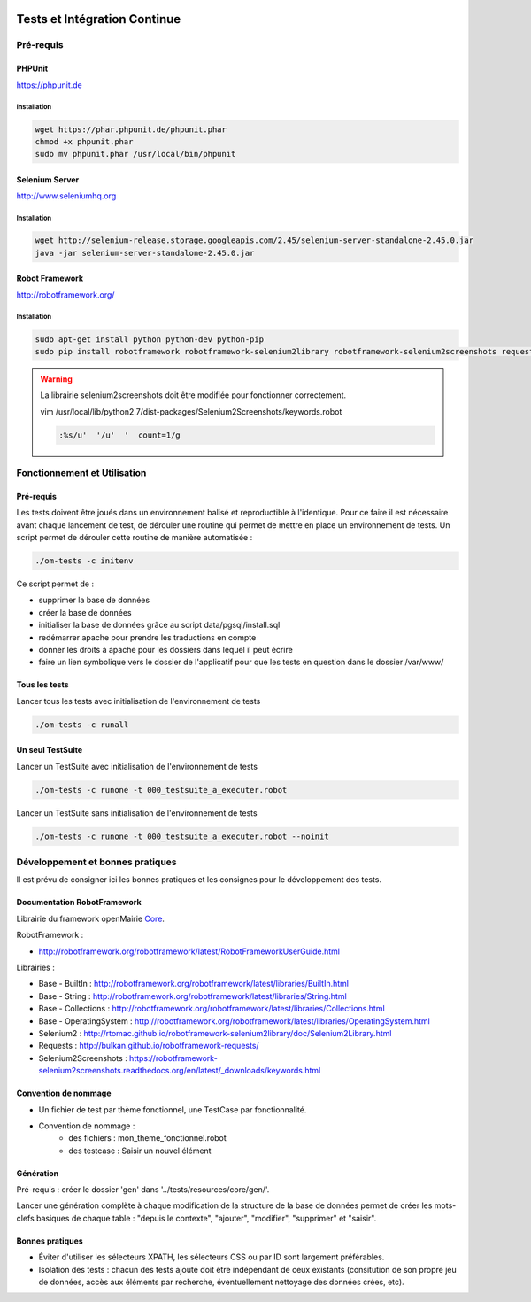  .. _tests_ci:

#############################
Tests et Intégration Continue
#############################


==========
Pré-requis
==========

PHPUnit
-------

https://phpunit.de


Installation
============

.. code-block:: sh

  wget https://phar.phpunit.de/phpunit.phar
  chmod +x phpunit.phar
  sudo mv phpunit.phar /usr/local/bin/phpunit


Selenium Server
---------------

http://www.seleniumhq.org

Installation
============

.. code-block:: sh

  wget http://selenium-release.storage.googleapis.com/2.45/selenium-server-standalone-2.45.0.jar
  java -jar selenium-server-standalone-2.45.0.jar


Robot Framework
---------------

http://robotframework.org/


Installation
============

.. code-block:: sh

  sudo apt-get install python python-dev python-pip
  sudo pip install robotframework robotframework-selenium2library robotframework-selenium2screenshots requests robotframework-requests Pillow


.. warning::

  La librairie selenium2screenshots doit être modifiée pour fonctionner correctement.
  
  vim /usr/local/lib/python2.7/dist-packages/Selenium2Screenshots/keywords.robot
  
  .. code-block:: sh
  
    :%s/u'  '/u'  '  count=1/g


=============================
Fonctionnement et Utilisation
=============================

Pré-requis
----------

Les tests doivent être joués dans un environnement balisé et reproductible à
l'identique. Pour ce faire il est nécessaire avant chaque lancement de test,
de dérouler une routine qui permet de mettre en place un environnement de tests. 
Un script permet de dérouler cette routine de manière automatisée : 

.. code-block:: sh

  ./om-tests -c initenv


Ce script permet de :

* supprimer la base de données
* créer la base de données
* initialiser la base de données grâce au script data/pgsql/install.sql
* redémarrer apache pour prendre les traductions en compte
* donner les droits à apache pour les dossiers dans lequel il peut écrire
* faire un lien symbolique vers le dossier de l'applicatif pour que les tests
  en question dans le dossier /var/www/


Tous les tests
--------------

Lancer tous les tests avec initialisation de l'environnement de tests

.. code-block:: sh

  ./om-tests -c runall


Un seul TestSuite
-----------------

Lancer un TestSuite avec initialisation de l'environnement de tests

.. code-block:: sh

  ./om-tests -c runone -t 000_testsuite_a_executer.robot

Lancer un TestSuite sans initialisation de l'environnement de tests

.. code-block:: sh

  ./om-tests -c runone -t 000_testsuite_a_executer.robot --noinit


=================================
Développement et bonnes pratiques
=================================

Il est prévu de consigner ici les bonnes pratiques et les consignes pour le développement des tests.

Documentation RobotFramework
----------------------------


Librairie du framework openMairie `Core <https://scm.adullact.net/anonscm/svn/openmairie/openmairie_exemple/trunk/tests/doc/core.html>`_.

.. raw:: html

   <iframe src="https://scm.adullact.net/anonscm/svn/openmairie/openmairie_exemple/trunk/tests/doc/core.html" width="100%" height="500px"></iframe>


RobotFramework :

- http://robotframework.org/robotframework/latest/RobotFrameworkUserGuide.html


Librairies :

- Base - BuiltIn : http://robotframework.org/robotframework/latest/libraries/BuiltIn.html
- Base - String : http://robotframework.org/robotframework/latest/libraries/String.html
- Base - Collections : http://robotframework.org/robotframework/latest/libraries/Collections.html
- Base - OperatingSystem : http://robotframework.org/robotframework/latest/libraries/OperatingSystem.html
- Selenium2 : http://rtomac.github.io/robotframework-selenium2library/doc/Selenium2Library.html
- Requests : http://bulkan.github.io/robotframework-requests/
- Selenium2Screenshots : https://robotframework-selenium2screenshots.readthedocs.org/en/latest/_downloads/keywords.html


Convention de nommage
---------------------

* Un fichier de test par thème fonctionnel, une TestCase par fonctionnalité.
* Convention de nommage :
    * des fichiers : mon_theme_fonctionnel.robot
    * des testcase : Saisir un nouvel élément

.. _generation_robot_framework:

Génération
----------

Pré-requis : créer le dossier 'gen' dans '../tests/resources/core/gen/'.

Lancer une génération complète à chaque modification de la structure de la base
de données permet de créer les mots-clefs basiques de chaque table : "depuis le
contexte", "ajouter", "modifier", "supprimer" et "saisir".

Bonnes pratiques
----------------

* Éviter d'utiliser les sélecteurs XPATH, les sélecteurs CSS ou par ID sont largement préférables.
* Isolation des tests : chacun des tests ajouté doit être indépendant de ceux existants (consitution de son propre jeu de données, accès aux éléments par recherche, éventuellement nettoyage des données crées, etc).
